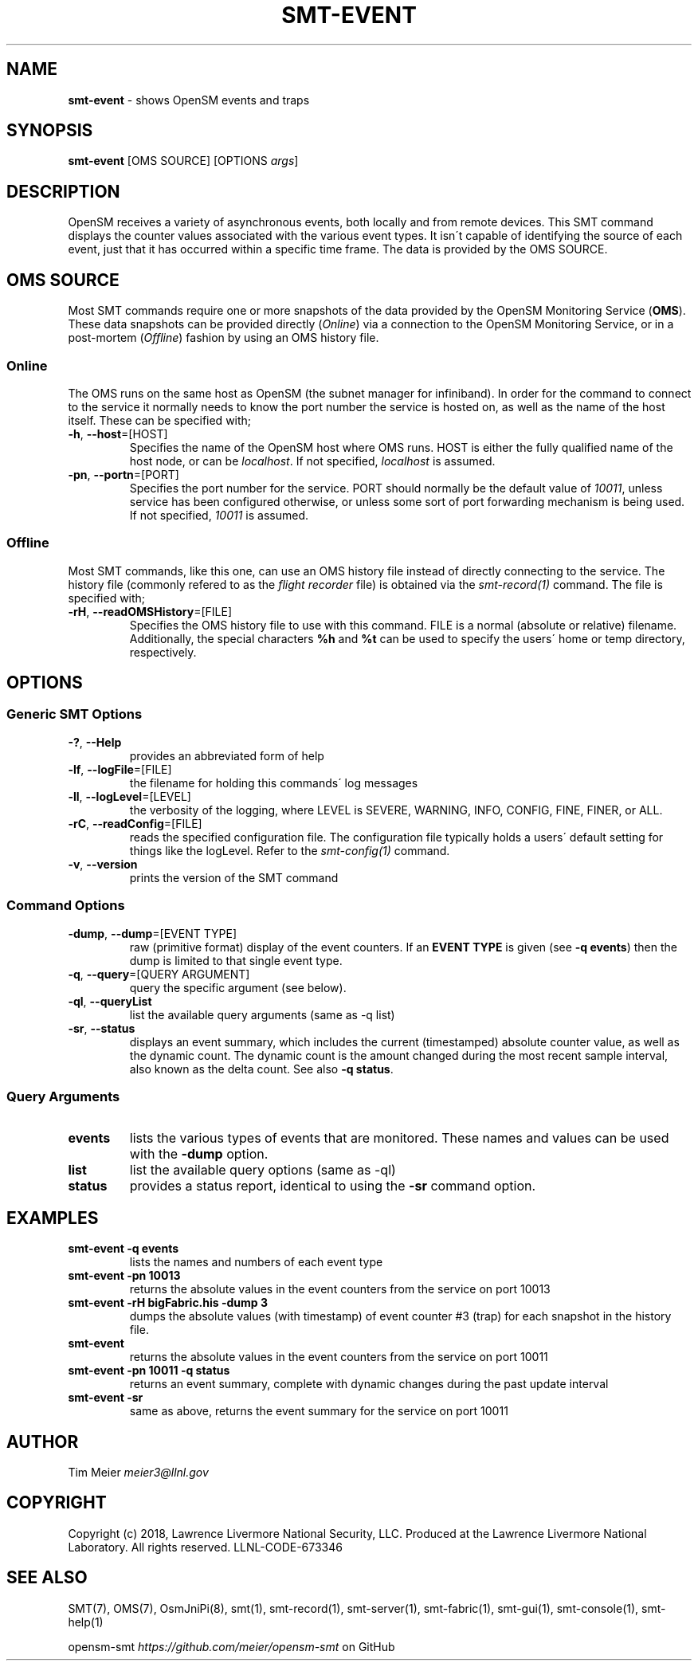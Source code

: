 .\" generated with Ronn/v0.7.3
.\" http://github.com/rtomayko/ronn/tree/0.7.3
.
.TH "SMT\-EVENT" "1" "2018-06-27" "User Commands" "Subnet Monitoring Tools"
.
.SH "NAME"
\fBsmt\-event\fR \- shows OpenSM events and traps
.
.SH "SYNOPSIS"
\fBsmt\-event\fR [OMS SOURCE] [OPTIONS \fIargs\fR]
.
.SH "DESCRIPTION"
OpenSM receives a variety of asynchronous events, both locally and from remote devices\. This SMT command displays the counter values associated with the various event types\. It isn\'t capable of identifying the source of each event, just that it has occurred within a specific time frame\. The data is provided by the OMS SOURCE\.
.
.SH "OMS SOURCE"
Most SMT commands require one or more snapshots of the data provided by the OpenSM Monitoring Service (\fBOMS\fR)\. These data snapshots can be provided directly (\fIOnline\fR) via a connection to the OpenSM Monitoring Service, or in a post\-mortem (\fIOffline\fR) fashion by using an OMS history file\.
.
.SS "Online"
The OMS runs on the same host as OpenSM (the subnet manager for infiniband)\. In order for the command to connect to the service it normally needs to know the port number the service is hosted on, as well as the name of the host itself\. These can be specified with;
.
.TP
\fB\-h\fR, \fB\-\-host\fR=[HOST]
Specifies the name of the OpenSM host where OMS runs\. HOST is either the fully qualified name of the host node, or can be \fIlocalhost\fR\. If not specified, \fIlocalhost\fR is assumed\.
.
.TP
\fB\-pn\fR, \fB\-\-portn\fR=[PORT]
Specifies the port number for the service\. PORT should normally be the default value of \fI10011\fR, unless service has been configured otherwise, or unless some sort of port forwarding mechanism is being used\. If not specified, \fI10011\fR is assumed\.
.
.SS "Offline"
Most SMT commands, like this one, can use an OMS history file instead of directly connecting to the service\. The history file (commonly refered to as the \fIflight recorder\fR file) is obtained via the \fIsmt\-record(1)\fR command\. The file is specified with;
.
.TP
\fB\-rH\fR, \fB\-\-readOMSHistory\fR=[FILE]
Specifies the OMS history file to use with this command\. FILE is a normal (absolute or relative) filename\. Additionally, the special characters \fB%h\fR and \fB%t\fR can be used to specify the users\' home or temp directory, respectively\.
.
.SH "OPTIONS"
.
.SS "Generic SMT Options"
.
.TP
\fB\-?\fR, \fB\-\-Help\fR
provides an abbreviated form of help
.
.TP
\fB\-lf\fR, \fB\-\-logFile\fR=[FILE]
the filename for holding this commands\' log messages
.
.TP
\fB\-ll\fR, \fB\-\-logLevel\fR=[LEVEL]
the verbosity of the logging, where LEVEL is SEVERE, WARNING, INFO, CONFIG, FINE, FINER, or ALL\.
.
.TP
\fB\-rC\fR, \fB\-\-readConfig\fR=[FILE]
reads the specified configuration file\. The configuration file typically holds a users\' default setting for things like the logLevel\. Refer to the \fIsmt\-config(1)\fR command\.
.
.TP
\fB\-v\fR, \fB\-\-version\fR
prints the version of the SMT command
.
.SS "Command Options"
.
.TP
\fB\-dump\fR, \fB\-\-dump\fR=[EVENT TYPE]
raw (primitive format) display of the event counters\. If an \fBEVENT TYPE\fR is given (see \fB\-q events\fR) then the dump is limited to that single event type\.
.
.TP
\fB\-q\fR, \fB\-\-query\fR=[QUERY ARGUMENT]
query the specific argument (see below)\.
.
.TP
\fB\-ql\fR, \fB\-\-queryList\fR
list the available query arguments (same as \-q list)
.
.TP
\fB\-sr\fR, \fB\-\-status\fR
displays an event summary, which includes the current (timestamped) absolute counter value, as well as the dynamic count\. The dynamic count is the amount changed during the most recent sample interval, also known as the delta count\. See also \fB\-q status\fR\.
.
.SS "Query Arguments"
.
.TP
\fBevents\fR
lists the various types of events that are monitored\. These names and values can be used with the \fB\-dump\fR option\.
.
.TP
\fBlist\fR
list the available query options (same as \-ql)
.
.TP
\fBstatus\fR
provides a status report, identical to using the \fB\-sr\fR command option\.
.
.SH "EXAMPLES"
.
.TP
\fBsmt\-event \-q events\fR
lists the names and numbers of each event type
.
.TP
\fBsmt\-event \-pn 10013\fR
returns the absolute values in the event counters from the service on port 10013
.
.TP
\fBsmt\-event \-rH bigFabric\.his \-dump 3\fR
dumps the absolute values (with timestamp) of event counter #3 (trap) for each snapshot in the history file\.
.
.TP
\fBsmt\-event\fR
returns the absolute values in the event counters from the service on port 10011
.
.TP
\fBsmt\-event \-pn 10011 \-q status\fR
returns an event summary, complete with dynamic changes during the past update interval
.
.TP
\fBsmt\-event \-sr\fR
same as above, returns the event summary for the service on port 10011
.
.SH "AUTHOR"
Tim Meier \fImeier3@llnl\.gov\fR
.
.SH "COPYRIGHT"
Copyright (c) 2018, Lawrence Livermore National Security, LLC\. Produced at the Lawrence Livermore National Laboratory\. All rights reserved\. LLNL\-CODE\-673346
.
.SH "SEE ALSO"
SMT(7), OMS(7), OsmJniPi(8), smt(1), smt\-record(1), smt\-server(1), smt\-fabric(1), smt\-gui(1), smt\-console(1), smt\-help(1)
.
.P
opensm\-smt \fIhttps://github\.com/meier/opensm\-smt\fR on GitHub

